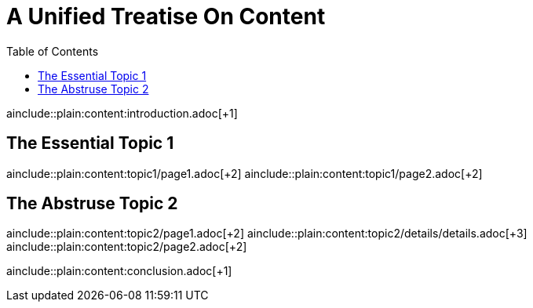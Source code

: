 = A Unified Treatise On Content
:toc:

ainclude::plain:content:introduction.adoc[+1]

== The Essential Topic 1

ainclude::plain:content:topic1/page1.adoc[+2]
ainclude::plain:content:topic1/page2.adoc[+2]

== The Abstruse Topic 2

ainclude::plain:content:topic2/page1.adoc[+2]
ainclude::plain:content:topic2/details/details.adoc[+3]
ainclude::plain:content:topic2/page2.adoc[+2]

ainclude::plain:content:conclusion.adoc[+1]
